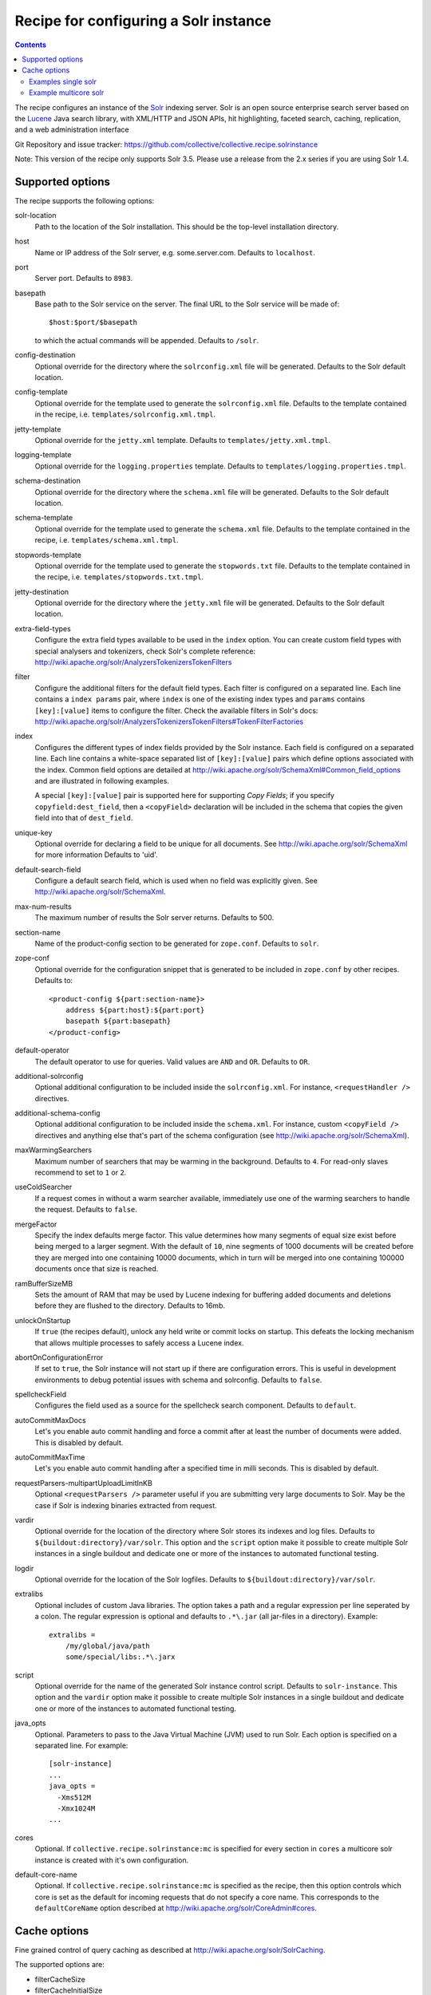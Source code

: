 **************************************
Recipe for configuring a Solr instance
**************************************

.. contents::

The recipe configures an instance of the Solr_ indexing server. Solr
is an open source enterprise search server based on the Lucene_ Java
search library, with XML/HTTP and JSON APIs, hit highlighting, faceted
search, caching, replication, and a web administration interface

Git Repository and issue tracker:
https://github.com/collective/collective.recipe.solrinstance

.. _Solr : http://lucene.apache.org/solr/
.. _Lucene : http://lucene.apache.org/java/docs/index.html


Note: This version of the recipe only supports Solr 3.5. Please use a release
from the 2.x series if you are using Solr 1.4.

Supported options
*****************

The recipe supports the following options:

solr-location
    Path to the location of the Solr installation. This should be
    the top-level installation directory.

host
    Name or IP address of the Solr server, e.g. some.server.com.
    Defaults to ``localhost``.

port
    Server port. Defaults to ``8983``.

basepath
    Base path to the Solr service on the server. The final URL to the
    Solr service will be made of::

       $host:$port/$basepath

    to which the actual commands will be appended. Defaults to ``/solr``.

config-destination
    Optional override for the directory where the ``solrconfig.xml``
    file will be generated. Defaults to the Solr default location.

config-template
    Optional override for the template used to generate the ``solrconfig.xml``
    file. Defaults to the template contained in the recipe, i.e.
    ``templates/solrconfig.xml.tmpl``.

jetty-template
    Optional override for the ``jetty.xml`` template. Defaults to 
    ``templates/jetty.xml.tmpl``.

logging-template
    Optional override for the ``logging.properties`` template. Defaults to
    ``templates/logging.properties.tmpl``.

schema-destination
    Optional override for the directory where the ``schema.xml`` file
    will be generated. Defaults to the Solr default location.

schema-template
    Optional override for the template used to generate the ``schema.xml``
    file. Defaults to the template contained in the recipe, i.e.
    ``templates/schema.xml.tmpl``.

stopwords-template
    Optional override for the template used to generate the ``stopwords.txt``
    file. Defaults to the template contained in the recipe, i.e.
    ``templates/stopwords.txt.tmpl``.

jetty-destination
    Optional override for the directory where the ``jetty.xml`` file
    will be generated. Defaults to the Solr default location.

extra-field-types
    Configure the extra field types available to be used in the
    ``index`` option. You can create custom field types with special
    analysers and tokenizers, check Solr's complete reference:
    http://wiki.apache.org/solr/AnalyzersTokenizersTokenFilters

filter
    Configure the additional filters for the default field types.
    Each filter is configured on a separated line. Each line contains
    a ``index params`` pair, where ``index`` is one of the existing
    index types and ``params`` contains ``[key]:[value]`` items to
    configure the filter. Check the available filters in Solr's
    docs: http://wiki.apache.org/solr/AnalyzersTokenizersTokenFilters#TokenFilterFactories

index
    Configures the different types of index fields provided by the
    Solr instance. Each field is configured on a separated line. Each
    line contains a white-space separated list of ``[key]:[value]``
    pairs which define options associated with the index. Common
    field options are detailed at
    http://wiki.apache.org/solr/SchemaXml#Common_field_options and
    are illustrated in following examples. 
    
    A special ``[key]:[value]`` pair is supported here for supporting `Copy
    Fields`; if you specify ``copyfield:dest_field``, then a ``<copyField>``
    declaration will be included in the schema that copies the given field into
    that of ``dest_field``.

unique-key
    Optional override for declaring a field to be unique for all documents.
    See http://wiki.apache.org/solr/SchemaXml for more information
    Defaults to 'uid'.

default-search-field
    Configure a default search field, which is used when no field was
    explicitly given. See http://wiki.apache.org/solr/SchemaXml.

max-num-results
    The maximum number of results the Solr server returns. Defaults to 500.

section-name
    Name of the product-config section to be generated for ``zope.conf``.
    Defaults to ``solr``.

zope-conf
    Optional override for the configuration snippet that is generated to
    be included in ``zope.conf`` by other recipes. Defaults to::

        <product-config ${part:section-name}>
            address ${part:host}:${part:port}
            basepath ${part:basepath}
        </product-config>

default-operator
    The default operator to use for queries.  Valid values are ``AND``
    and ``OR``. Defaults to ``OR``.

additional-solrconfig
    Optional additional configuration to be included inside the
    ``solrconfig.xml``. For instance, ``<requestHandler />`` directives.

additional-schema-config
    Optional additional configuration to be included inside the
    ``schema.xml``. For instance, custom ``<copyField />`` directives
    and anything else that's part of the schema configuration (see
    http://wiki.apache.org/solr/SchemaXml).

maxWarmingSearchers
    Maximum number of searchers that may be warming in the background.
    Defaults to ``4``. For read-only slaves recommend to set to ``1`` or ``2``.

useColdSearcher
    If a request comes in without a warm searcher available, immediately use
    one of the warming searchers to handle the request. Defaults to ``false``.

mergeFactor
    Specify the index defaults merge factor. This value determines how many
    segments of equal size exist before being merged to a larger segment. With
    the default of ``10``, nine segments of 1000 documents will be created before
    they are merged into one containing 10000 documents, which in turn will be
    merged into one containing 100000 documents once that size is reached.

ramBufferSizeMB
  Sets the amount of RAM that may be used by Lucene indexing for buffering
  added documents and deletions before they are flushed to the directory.
  Defaults to 16mb.

unlockOnStartup
  If ``true`` (the recipes default), unlock any held write or commit locks on
  startup. This defeats the locking mechanism that allows multiple processes to
  safely access a Lucene index.

abortOnConfigurationError
    If set to ``true``, the Solr instance will not start up if there are
    configuration errors. This is useful in development environments to debug
    potential issues with schema and solrconfig. Defaults to ``false``.

spellcheckField
  Configures the field used as a source for the spellcheck search component.
  Defaults to ``default``.

autoCommitMaxDocs
    Let's you enable auto commit handling and force a commit after at least
    the number of documents were added. This is disabled by default.

autoCommitMaxTime
    Let's you enable auto commit handling after a specified time in milli
    seconds. This is disabled by default.

requestParsers-multipartUploadLimitInKB
    Optional ``<requestParsers />`` parameter useful if you are submitting
    very large documents to Solr. May be the case if Solr is indexing binaries
    extracted from request.

vardir
    Optional override for the location of the directory where Solr
    stores its indexes and log files. Defaults to
    ``${buildout:directory}/var/solr``. This option and the ``script``
    option make it possible to create multiple Solr instances in a
    single buildout and dedicate one or more of the instances to
    automated functional testing.

logdir 
   Optional override for the location of the Solr logfiles.
   Defaults to ``${buildout:directory}/var/solr``.

extralibs
   Optional includes of custom Java libraries. The option takes
   a path and a regular expression per line seperated by a colon.
   The regular expression is optional and defaults to ``.*\.jar``
   (all jar-files in a directory). Example::

       extralibs =
           /my/global/java/path
           some/special/libs:.*\.jarx

script
    Optional override for the name of the generated Solr instance
    control script. Defaults to ``solr-instance``. This option and the
    ``vardir`` option make it possible to create multiple Solr
    instances in a single buildout and dedicate one or more of the
    instances to automated functional testing.

java_opts
    Optional. Parameters to pass to the Java Virtual Machine (JVM) used to
    run Solr. Each option is specified on a separated line.
    For example::

        [solr-instance]
        ...
        java_opts =
          -Xms512M
          -Xmx1024M
        ...

cores
    Optional. If ``collective.recipe.solrinstance:mc`` is specified for every 
    section in ``cores`` a multicore solr instance is created with it's own 
    configuration.

default-core-name
    Optional. If ``collective.recipe.solrinstance:mc`` is specified as the
    recipe, then this option controls which core is set as the default for
    incoming requests that do not specify a core name. This corresponds to
    the ``defaultCoreName`` option described at 
    http://wiki.apache.org/solr/CoreAdmin#cores.

Cache options
*************

Fine grained control of query caching as described at
http://wiki.apache.org/solr/SolrCaching.

The supported options are:

- filterCacheSize
- filterCacheInitialSize
- filterCacheAutowarmCount
- queryResultCacheSize
- queryResultCacheInitialSize
- queryResultCacheAutowarmCount
- documentCacheSize
- documentCacheInitialSize


Examples single solr
====================

A simple example how a single solr could look like::

    [buildout]
    parts = solr-download
            solr
           
    [solr-download]
    recipe = hexagonit.recipe.download
    strip-top-level-dir = true
    url = http://mirrorservice.nomedia.no/apache.org//lucene/solr/3.5.0/apache-solr-3.5.0.zip

    [solr]
    recipe = collective.recipe.solrinstance
    solr-location = ${solr-download:location}
    host = 127.0.0.1
    port = 1234
    max-num-results = 500
    section-name = SOLR
    unique-key = uniqueID
    index =
        name:uniqueID type:string indexed:true stored:true required:true
        name:Foo type:text copyfield:Baz
        name:Bar type:date indexed:false stored:false required:true multivalued:true omitnorms:true copyfield:Baz
        name:Foo bar type:text
        name:Baz type:text
        name:Everything type:text
    filter =
        text solr.LowerCaseFilterFactory
    additional-schema-config =
        <copyField source="*" dest="Everything"/>

Example multicore solr
======================

To get multicore working it is needed to use 
``collective.recipe.solrinstance:mc`` recipe. A simple example how a multicore 
solr could look like::

    [buildout]
    parts = solr-download
            solr-mc

    [solr-download]
    recipe = hexagonit.recipe.download
    strip-top-level-dir = true
    url = http://mirrorservice.nomedia.no/apache.org//lucene/solr/3.5.0/apache-solr-3.5.0.zip

    [solr-mc]
    recipe = collective.recipe.solrinstance:mc
    solr-location = ${solr-download:location}
    host = 127.0.0.1
    port = 1234
    section-name = SOLR
    cores = core1 core2

    [core1]
    max-num-results = 99
    unique-key = uniqueID
    index =
        name:uniqueID type:string indexed:true stored:true required:true
        name:Foo type:text copyfield:Baz
        name:Bar type:date indexed:false stored:false required:true multivalued:true omitnorms:true copyfield:Baz
        name:Foo bar type:text
        name:Baz type:text
        name:Everything type:text
    filter =
        text solr.LowerCaseFilterFactory
    additional-schema-config =
        <copyField source="*" dest="Everything"/>

    [core2]
    max-num-results = 66
    unique-key = uid
    index =
        name:uid type:string indexed:true stored:true required:true
        name:La type:text
        name:Le type:date indexed:false stored:false required:true multivalued:true omitnorms:true
        name:Lau type:text
    filter =
        text solr.LowerCaseFilterFactory
